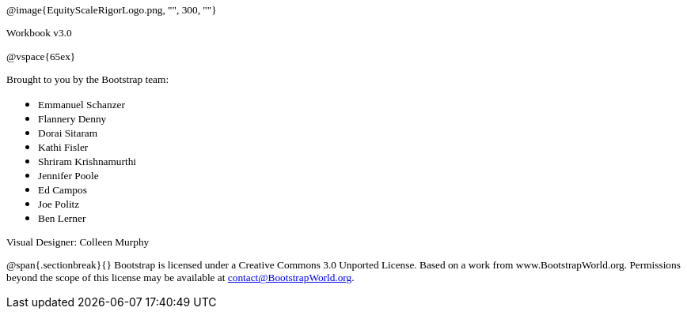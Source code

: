 ++++
<style>
* p {font-family: "Century Gothic"; font-size: 10pt; }
.ulist p {margin: 0px; }
</style>
++++

@image{EquityScaleRigorLogo.png, "", 300, ""}

Workbook v3.0

@vspace{65ex}


Brought to you by the Bootstrap team:

* Emmanuel Schanzer
* Flannery Denny
* Dorai Sitaram
* Kathi Fisler
* Shriram Krishnamurthi
* Jennifer Poole
* Ed Campos
* Joe Politz
* Ben Lerner

Visual Designer: Colleen Murphy

// use {empty} after @ to avoid "Unrecognized directive" warning

@span{.sectionbreak}{}
Bootstrap is licensed under a Creative Commons 3.0 Unported License. Based on a work from www.BootstrapWorld.org. Permissions beyond the scope of this license may be available at contact@{empty}BootstrapWorld.org.
